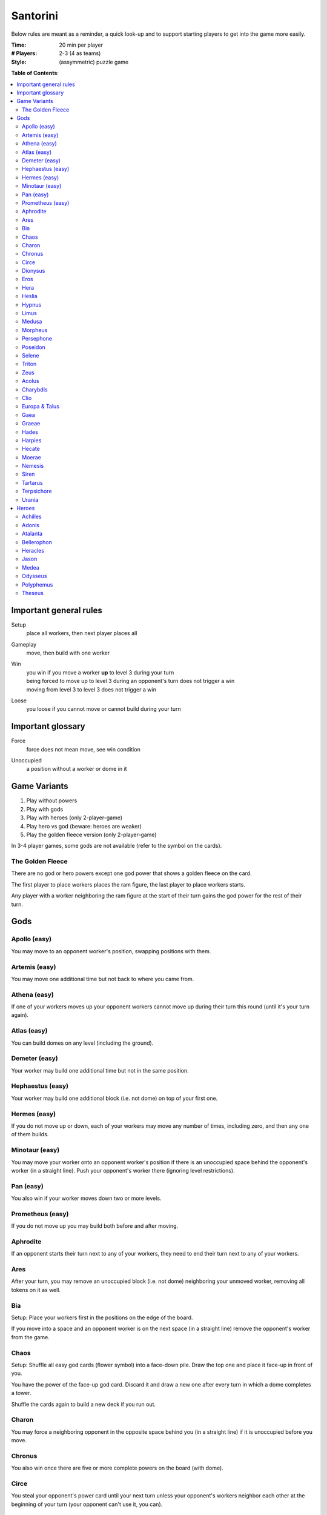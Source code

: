Santorini
=========

Below rules are meant as a reminder, a quick look-up and to support starting players to get into the game more easily.

:Time:
  20 min per player
:# Players:
  2-3 (4 as teams)
:Style:
  (assymmetric) puzzle game

**Table of Contents**:

.. contents:: :local:
    :depth: 2

Important general rules
-----------------------

Setup
 | place all workers, then next player places all

Gameplay
 | move, then build with one worker

Win
 | you win if you move a worker **up** to level 3 during your turn
 | being forced to move up to level 3 during an opponent's turn does not trigger a win
 | moving from level 3 to level 3 does not trigger a win

Loose
 | you loose if you cannot move or cannot build during your turn


Important glossary
------------------

Force
 | force does not mean move, see win condition

Unoccupied
 | a position without a worker or dome in it

Game Variants
-------------

1. Play without powers
2. Play with gods
3. Play with heroes (only 2-player-game)
4. Play hero vs god (beware: heroes are weaker)
5. Play the golden fleece version (only 2-player-game)

In 3-4 player games, some gods are not available (refer to the symbol on the cards).

The Golden Fleece
^^^^^^^^^^^^^^^^^

There are no god or hero powers except one god power that shows a golden fleece on the card.

The first player to place workers places the ram figure, the last player to place workers starts.

Any player with a worker neighboring the ram figure at the start of their turn gains the god power for the rest of their turn.

Gods
----

Apollo (easy)
^^^^^^^^^^^^^

You may move to an opponent worker's position, swapping positions with them.

Artemis (easy)
^^^^^^^^^^^^^^

You may move one additional time but not back to where you came from.

Athena (easy)
^^^^^^^^^^^^^

If one of your workers moves up your opponent workers cannot move up during their turn this round (until it's your turn again).

Atlas (easy)
^^^^^^^^^^^^

You can build domes on any level (including the ground).

Demeter (easy)
^^^^^^^^^^^^^^

Your worker may build one additional time but not in the same position.

Hephaestus (easy)
^^^^^^^^^^^^^^^^^

Your worker may build one additional block (i.e. not dome) on top of your first one.

Hermes (easy)
^^^^^^^^^^^^^

If you do not move up or down, each of your workers may move any number of times, including zero, and then any one of them builds.

Minotaur (easy)
^^^^^^^^^^^^^^^

You may move your worker onto an opponent worker's position if there is an unoccupied space behind the opponent's worker (in a straight line). Push your opponent's worker there (ignoring level restrictions).

Pan (easy)
^^^^^^^^^^

You also win if your worker moves down two or more levels.

Prometheus (easy)
^^^^^^^^^^^^^^^^^

If you do not move up you may build both before and after moving.

Aphrodite
^^^^^^^^^

If an opponent starts their turn next to any of your workers, they need to end their turn next to any of your workers.

Ares
^^^^

After your turn, you may remove an unoccupied block (i.e. not dome) neighboring your unmoved worker, removing all tokens on it as well.

Bia
^^^

Setup: Place your workers first in the positions on the edge of the board.

If you move into a space and an opponent worker is on the next space (in a straight line) remove the opponent's worker from the game.

Chaos
^^^^^

Setup: Shuffle all easy god cards (flower symbol) into a face-down pile. Draw the top one and place it face-up in front of you.

You have the power of the face-up god card. Discard it and draw a new one after every turn in which a dome completes a tower.

Shuffle the cards again to build a new deck if you run out.

Charon
^^^^^^

You may force a neighboring opponent in the opposite space behind you (in a straight line) if it is unoccupied before you move.

Chronus
^^^^^^^

You also win once there are five or more complete powers on the board (with dome).

Circe
^^^^^

You steal your opponent's power card until your next turn unless your opponent's workers neighbor each other at the beginning of your turn (your opponent can't use it, you can).

Dionysus
^^^^^^^^

If you complete a tower (with dome) you may take an additional turn with an opponent worker. No player can win during this turn.

Eros
^^^^

Setup: Place your workers anywhere along opposite edges of the board.

You also win if one of your workers moves next to your other worker and both are on level 1 (or on any level, including the ground, in a three-player game).

Hera
^^^^

Opponents cannot win by moving onto a position at the edge of the board.

Heslia
^^^^^^

You may build one additional time but not at the edge of the board.

Hypnus
^^^^^^

If one of your opponent's workers is on a higher level than all of their others at the beginning of your opponent's turn, it cannot move.

Limus
^^^^^

Opponents cannot build blocks on positions neighboring your workers (only domes to complete towers).

Medusa
^^^^^^

If any of your opponent workers occupy lower neighboring spaces at the end of your turn, replace them all with blocks (i.e. not domes) and remove them from the game.

Morpheus
^^^^^^^^

Place a block or dome on your god power card at the start of your turn.

Your worker cannot build as normal. Instead, spend any amount (also zero) of the blocks or domes on your god power card and build that many times.

Note: Any player may exchange the blocks on your card, they only act as currency.

Persephone
^^^^^^^^^^

Your opponents must move up with at least one of their workers.

Poseidon
^^^^^^^^

If your unmoved worker is on the ground level after your turn, you may build up to three times in spaces neighboring that worker.

Selene
^^^^^^

Setup: Place a male and a female worker of your color.

Instead of your normal build, you may build a dome at any level with your female worker, even if your male worker moved.

Triton
^^^^^^

Each time your worker moves to a position at the edge of the board that worker may immediately move again.

Zeus
^^^^

You may build below your worker, forcing them up a level. You do not win by building to level 3 that way.

Acolus
^^^^^^

Setup: Place the wind token beside the board and orient it in any of the 8 directions.

You may change the wind direction after your turn.

No worker can move directly into the wind.

Charybdis
^^^^^^^^^

Setup: Place 2 whirlpool tokens on your god power card.

You may place a whirlpool token from your power card to any unoccupied space on the board after your turn.

When both whirlpool tokens are on the board workers that move onto one nust immediately move through to the other whirlpool token. This move is considered to be a move in the same direction as the previous one.

Whirlpool tokens that are build on or removed are returned to your power card.

Clio
^^^^

Place a coin token on the first 3 blocks you build. Opponents treat these positions as if they contained only a dome.

*Banned VS: Circe, Nemesis*

Europa & Talus
^^^^^^^^^^^^^^

Setup: Place the Talus token on your god power card.

You may put your Talus token in an unoccupied space neighboring the worker you moved after your turn.

All players treat the Talus' positions as if they contained only a dome.

Gaea
^^^^

Setup: Put two additional workers of your color on your god card.

When any worker builds a dome you may immediately place a worker from your card onto a ground-level position neighboring the dome.

*Banned VS: Atlas, Circe, Nemesis, Selene*

Graeae
^^^^^^

Setup: You have 3 workers.

You choose whom of your workers builds regardless of movement.

*Banned VS: Circe, Nemesis*

Hades
^^^^^

Opponent workers cannot move down.

*Banned VS: Pan*

Harpies
^^^^^^^

When an opponent moves they are forced to continue into the same direction until they would have to go **up** or cannot move further.

*Banned VS: Hermes, Triton, Charybdis*

Hecate
^^^^^^

Setup: Take the map and put it behind the shield, hidden from your opponents. Place worker tokens on your map after everyone else, these represent the positions of your workers on the board. Your workers are invisible to your opponents.

You move with your worker tokens on your map and build on the board like everyone else.

If an opponent does an action that would not be legal due to your hidden worker's presence, the action is cancelled and their turn ends.

If possible, use an opponent's power on their behalf to make their turns legal without informing them (e.g. Apollo's position swapping).

*Banned VS: Charon, Circe, Dionysus*

Moerae
^^^^^^

Setup: Take the map and put it behind the shield, hidden from your opponents. Place your fate token on your map to select a hidden 2x2 fate space. You have 3 workers.

You also win instead of your opponent when they attempt to win by moving into one of your fate spaces.

*Banned VS: Circe, Hecate, Nemesis*

Nemesis
^^^^^^^

If there is no opponent worker next to any of yours after your turn you may force an equal amount of their workers to swap positions with all of your workers.

*Banned VS: Aphrodite, Bia, Medusa, Terpsichore, Theseus*

Siren
^^^^^

Setup: Place the arrow token beside the board and orient it in any of the 8 directions of the Siren's song.

You may skip your normal turn to force one or more opponent workers one space in the direction of the Siren's song (to an unoccupied space at any level).

Tartarus
^^^^^^^^

Setup: Place your workers first. Take the map and put it behind the shield, hidden from your opponents. After all opponents placed their workers, place your abyss token on your map on any unoccupied position.

A player whose worker enters the abyss position immediately looses. This overrules all win conditions.

*Banned VS: Bia, Circe, Hecate, Moerae*

Terpsichore
^^^^^^^^^^^

All of your workers must move and then all must build.

*Banned VS: Hypnus, Limus, Tartarus*

Urania
^^^^^^

You treat the game board as if it would wrap around itself for movement and building (e.g. allowing you to move out on one edge and coming back on the opposite one).

*Banned VS: Aphrodite*



Heroes
------

Hero powers can only be used by you and only once during a game (makes them weaker than gods).

Only for two-player games without the golden fleece.

Achilles
^^^^^^^^

Once: Build both before and after moving.

Adonis
^^^^^^

Once: Choose an opponent worker after your turn. At the end of their next turn that worker must be neighboring one of yours, if possible.

Atalanta
^^^^^^^^

Once: Your worker moves any number of times (at least one).

Bellerophon
^^^^^^^^^^^

Once: Your worker moves up two levels.

Heracles
^^^^^^^^

Once: Build any number of domes (including zero) with both your workers at any level after your turn.

Jason
^^^^^

Setup: Place an additional worker on your hero card.

Once: Skip your normal turn to place your worker from your card onto an unoccupied ground-level space on the edge of the board. Build with this worker.

Medea
^^^^^

Once: Remove one block under any number of workers neighboring your unmoved worker after your turn. Tokens are also removed.

Odysseus
^^^^^^^^

Once: Force any number of opponent workers neighboring yours at the start of your turn to unoccupied corner spaces.

Polyphemus
^^^^^^^^^^

Once: You build up to 2 domes at any level on any unoccupied spaces on the board after your turn.

Theseus
^^^^^^^

Once: If any of your workers is exactly 2 levels below any neighboring opponent worker after your turn, remove the opponent worker from the game.
